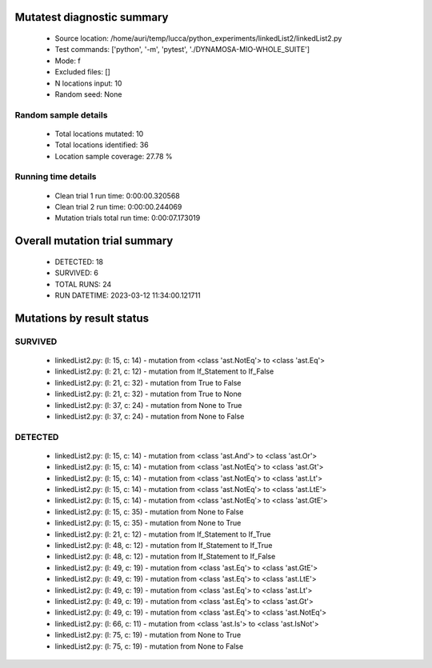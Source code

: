 Mutatest diagnostic summary
===========================
 - Source location: /home/auri/temp/lucca/python_experiments/linkedList2/linkedList2.py
 - Test commands: ['python', '-m', 'pytest', './DYNAMOSA-MIO-WHOLE_SUITE']
 - Mode: f
 - Excluded files: []
 - N locations input: 10
 - Random seed: None

Random sample details
---------------------
 - Total locations mutated: 10
 - Total locations identified: 36
 - Location sample coverage: 27.78 %


Running time details
--------------------
 - Clean trial 1 run time: 0:00:00.320568
 - Clean trial 2 run time: 0:00:00.244069
 - Mutation trials total run time: 0:00:07.173019

Overall mutation trial summary
==============================
 - DETECTED: 18
 - SURVIVED: 6
 - TOTAL RUNS: 24
 - RUN DATETIME: 2023-03-12 11:34:00.121711


Mutations by result status
==========================


SURVIVED
--------
 - linkedList2.py: (l: 15, c: 14) - mutation from <class 'ast.NotEq'> to <class 'ast.Eq'>
 - linkedList2.py: (l: 21, c: 12) - mutation from If_Statement to If_False
 - linkedList2.py: (l: 21, c: 32) - mutation from True to False
 - linkedList2.py: (l: 21, c: 32) - mutation from True to None
 - linkedList2.py: (l: 37, c: 24) - mutation from None to True
 - linkedList2.py: (l: 37, c: 24) - mutation from None to False


DETECTED
--------
 - linkedList2.py: (l: 15, c: 14) - mutation from <class 'ast.And'> to <class 'ast.Or'>
 - linkedList2.py: (l: 15, c: 14) - mutation from <class 'ast.NotEq'> to <class 'ast.Gt'>
 - linkedList2.py: (l: 15, c: 14) - mutation from <class 'ast.NotEq'> to <class 'ast.Lt'>
 - linkedList2.py: (l: 15, c: 14) - mutation from <class 'ast.NotEq'> to <class 'ast.LtE'>
 - linkedList2.py: (l: 15, c: 14) - mutation from <class 'ast.NotEq'> to <class 'ast.GtE'>
 - linkedList2.py: (l: 15, c: 35) - mutation from None to False
 - linkedList2.py: (l: 15, c: 35) - mutation from None to True
 - linkedList2.py: (l: 21, c: 12) - mutation from If_Statement to If_True
 - linkedList2.py: (l: 48, c: 12) - mutation from If_Statement to If_True
 - linkedList2.py: (l: 48, c: 12) - mutation from If_Statement to If_False
 - linkedList2.py: (l: 49, c: 19) - mutation from <class 'ast.Eq'> to <class 'ast.GtE'>
 - linkedList2.py: (l: 49, c: 19) - mutation from <class 'ast.Eq'> to <class 'ast.LtE'>
 - linkedList2.py: (l: 49, c: 19) - mutation from <class 'ast.Eq'> to <class 'ast.Lt'>
 - linkedList2.py: (l: 49, c: 19) - mutation from <class 'ast.Eq'> to <class 'ast.Gt'>
 - linkedList2.py: (l: 49, c: 19) - mutation from <class 'ast.Eq'> to <class 'ast.NotEq'>
 - linkedList2.py: (l: 66, c: 11) - mutation from <class 'ast.Is'> to <class 'ast.IsNot'>
 - linkedList2.py: (l: 75, c: 19) - mutation from None to True
 - linkedList2.py: (l: 75, c: 19) - mutation from None to False